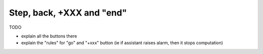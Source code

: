 .. _page_step_back_end:

Step, back, +XXX and "end"
===================================

TODO

- explain all the buttons there
- explain the "rules" for "go" and "+xxx" button (ie if assistant raises alarm, then it stops computation)
  
